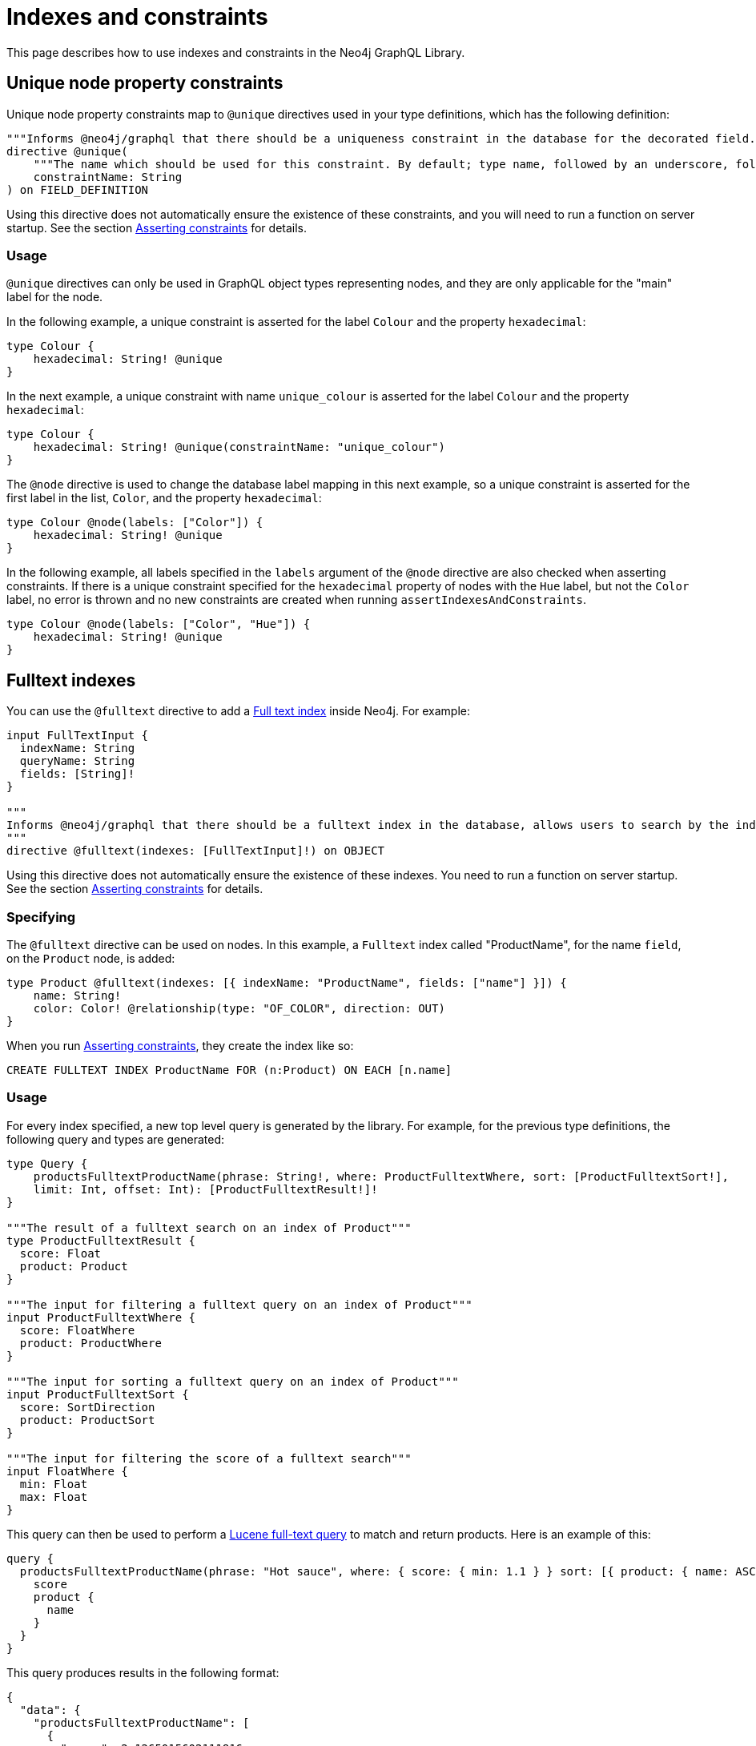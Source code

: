 [[type-definitions-indexes-and-constraints]]
:description: This page describes how to use indexes and constraints in the Neo4j GraphQL Library.
= Indexes and constraints
:page-aliases: type-definitions/indexes-and-constraints.adoc

This page describes how to use indexes and constraints in the Neo4j GraphQL Library.

== Unique node property constraints

Unique node property constraints map to `@unique` directives used in your type definitions, which has the following definition:

[source, graphql, indent=0]
----
"""Informs @neo4j/graphql that there should be a uniqueness constraint in the database for the decorated field."""
directive @unique(
    """The name which should be used for this constraint. By default; type name, followed by an underscore, followed by the field name."""
    constraintName: String
) on FIELD_DEFINITION
----

Using this directive does not automatically ensure the existence of these constraints, and you will need to run a function on server startup. 
See the section xref::/type-definitions/directives/indexes-and-constraints.adoc#_asserting_constraints[Asserting constraints] for details.

=== Usage

`@unique` directives can only be used in GraphQL object types representing nodes, and they are only applicable for the "main" label for the node.

In the following example, a unique constraint is asserted for the label `Colour` and the property `hexadecimal`:

[source, graphql, indent=0]
----
type Colour {
    hexadecimal: String! @unique
}
----

In the next example, a unique constraint with name `unique_colour` is asserted for the label `Colour` and the property `hexadecimal`:

[source, graphql, indent=0]
----
type Colour {
    hexadecimal: String! @unique(constraintName: "unique_colour")
}
----

The `@node` directive is used to change the database label mapping in this next example, so a unique constraint is asserted for the first label in the list, `Color`, and the property `hexadecimal`:

[source, graphql, indent=0]
----
type Colour @node(labels: ["Color"]) {
    hexadecimal: String! @unique
}
----

In the following example, all labels specified in the `labels` argument of the `@node` directive are also checked when asserting constraints.
If there is a unique constraint specified for the `hexadecimal` property of nodes with the `Hue` label, but not the `Color` label, no error is thrown and no new constraints are created when running `assertIndexesAndConstraints`.

[source, graphql, indent=0]
----
type Colour @node(labels: ["Color", "Hue"]) {
    hexadecimal: String! @unique
}
----

== Fulltext indexes

You can use the `@fulltext` directive to add a https://neo4j.com/docs/cypher-manual/current/indexes-for-full-text-search/[Full text index] inside Neo4j.
For example:

[source, graphql, indent=0]
----
input FullTextInput {
  indexName: String
  queryName: String
  fields: [String]!
}

"""
Informs @neo4j/graphql that there should be a fulltext index in the database, allows users to search by the index in the generated schema.
"""
directive @fulltext(indexes: [FullTextInput]!) on OBJECT
----

Using this directive does not automatically ensure the existence of these indexes.
You need to run a function on server startup. 
See the section xref::/type-definitions/directives/indexes-and-constraints.adoc#_asserting_constraints[Asserting constraints] for details.

=== Specifying

The `@fulltext` directive can be used on nodes.
In this example, a `Fulltext` index called "ProductName", for the name `field`, on the `Product` node, is added:

[source, graphql, indent=0]
----
type Product @fulltext(indexes: [{ indexName: "ProductName", fields: ["name"] }]) {
    name: String!
    color: Color! @relationship(type: "OF_COLOR", direction: OUT)
}
----

When you run xref::/type-definitions/directives/indexes-and-constraints.adoc#_asserting_constraints[Asserting constraints], they create the index like so:

[source, cypher, indent=0]
----
CREATE FULLTEXT INDEX ProductName FOR (n:Product) ON EACH [n.name]
----

=== Usage

For every index specified, a new top level query is generated by the library. 
For example, for the previous type definitions, the following query and types are generated:

[source, graphql, indent=0]
----
type Query {
    productsFulltextProductName(phrase: String!, where: ProductFulltextWhere, sort: [ProductFulltextSort!],
    limit: Int, offset: Int): [ProductFulltextResult!]!
}

"""The result of a fulltext search on an index of Product"""
type ProductFulltextResult {
  score: Float
  product: Product
}

"""The input for filtering a fulltext query on an index of Product"""
input ProductFulltextWhere {
  score: FloatWhere
  product: ProductWhere
}

"""The input for sorting a fulltext query on an index of Product"""
input ProductFulltextSort {
  score: SortDirection
  product: ProductSort
}

"""The input for filtering the score of a fulltext search"""
input FloatWhere {
  min: Float
  max: Float
}
----

This query can then be used to perform a https://lucene.apache.org/[Lucene full-text query] to match and return products. 
Here is an example of this:

[source, graphql, indent=0]
----
query {
  productsFulltextProductName(phrase: "Hot sauce", where: { score: { min: 1.1 } } sort: [{ product: { name: ASC } }]) {
    score
    product {
      name
    }
  }
}
----

This query produces results in the following format:

[source, json, indent=0]
----
{
  "data": {
    "productsFulltextProductName": [
      {
        "score": 2.1265015602111816,
        "product": {
          "name": "Louisiana Fiery Hot Pepper Sauce"
        }
      },
      {
        "score": 1.2077560424804688,
        "product": {
          "name": "Louisiana Hot Spiced Okra"
        }
      },
      {
        "score": 1.3977186679840088,
        "product": {
          "name": "Northwoods Cranberry Sauce"
        }
      }
    ]
  }
}
----

Additionally, it is possible to define a custom query name as part of the `@fulltext` directive by using the `queryName` argument:

[source, graphql, indent=0]
----
type Product @fulltext(indexes: [{ queryName: "CustomProductFulltextQuery", indexName: "ProductName", fields: ["name"] }]) {
    name: String!
    color: Color! @relationship(type: "OF_COLOR", direction: OUT)
}
----

This produces the following top-level query:

[source, graphql, indent=0]
----
type Query {
    CustomProductFulltextQuery(phrase: String!, where: ProductFulltextWhere, sort: [ProductFulltextSort!],
    limit: Int, offset: Int): [ProductFulltextResult!]!
}
----

This query can then be used like this:

[source, graphql, indent=0]
----
query {
  CustomProductFulltextQuery(phrase: "Hot sauce", sort: [{ score: ASC }]) {
    score
    product {
      name
    }
  }
}
----

== Asserting constraints

In order to ensure that the specified constraints exist in the database, you need to run the function `assertIndexesAndConstraints`.
A simple example to create the necessary constraints might look like the following, assuming a valid driver instance in the variable `driver`. 
This creates two constraints, one for each field decorated with `@id` and `@unique`, and apply the indexes specified in `@fulltext`:

[source, javascript, indent=0]
----
const typeDefs = `#graphql
    type Color {
        id: ID! @id
        hexadecimal: String! @unique
    }

    type Product @fulltext(indexes: [{ indexName: "ProductName", fields: ["name"] }]) {
        name: String!
        color: Color! @relationship(type: "OF_COLOR", direction: OUT)
    }
`;

const neoSchema = new Neo4jGraphQL({ typeDefs, driver });

const schema = await neoSchema.getSchema();

await neoSchema.assertIndexesAndConstraints({ options: { create: true }});
----

